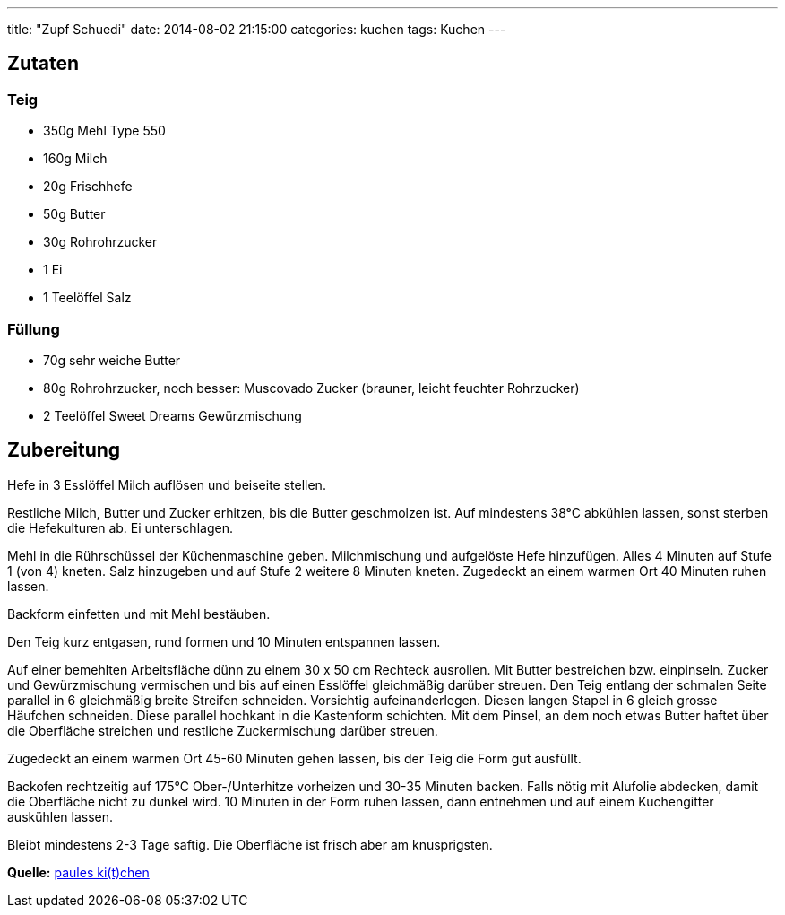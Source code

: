 ---
title: "Zupf Schuedi"
date:   2014-08-02 21:15:00
categories: kuchen
tags: Kuchen
---

## Zutaten

### Teig
* 350g Mehl Type 550
* 160g Milch
* 20g Frischhefe
* 50g Butter
* 30g Rohrohrzucker
* 1 Ei
* 1 Teelöffel Salz

### Füllung
* 70g sehr weiche Butter
* 80g Rohrohrzucker, noch besser: Muscovado Zucker (brauner, leicht feuchter Rohrzucker)
* 2 Teelöffel Sweet Dreams Gewürzmischung

## Zubereitung

Hefe in 3 Esslöffel Milch auflösen und beiseite stellen.

Restliche Milch, Butter und Zucker erhitzen, bis die Butter geschmolzen ist. Auf mindestens 38°C abkühlen lassen, sonst sterben die Hefekulturen ab. Ei unterschlagen.

Mehl in die Rührschüssel der Küchenmaschine geben. Milchmischung und aufgelöste Hefe hinzufügen. Alles 4 Minuten auf Stufe 1 (von 4) kneten. Salz hinzugeben und auf Stufe 2 weitere 8 Minuten kneten. Zugedeckt an einem warmen Ort 40 Minuten ruhen lassen.

Backform einfetten und mit Mehl bestäuben.

Den Teig kurz entgasen, rund formen und 10 Minuten entspannen lassen.

Auf einer bemehlten Arbeitsfläche dünn zu einem 30 x 50 cm Rechteck ausrollen. Mit Butter bestreichen bzw. einpinseln. Zucker und Gewürzmischung vermischen und bis auf einen Esslöffel gleichmäßig darüber streuen. Den Teig entlang der schmalen Seite parallel in 6 gleichmäßig breite Streifen schneiden. Vorsichtig aufeinanderlegen. Diesen langen Stapel in 6 gleich grosse Häufchen schneiden. Diese parallel hochkant in die Kastenform schichten. Mit dem Pinsel, an dem noch etwas Butter haftet über die Oberfläche streichen und restliche Zuckermischung darüber streuen.

Zugedeckt an einem warmen Ort 45-60 Minuten gehen lassen, bis der Teig die Form gut ausfüllt.

Backofen rechtzeitig auf 175°C Ober-/Unterhitze vorheizen und 30-35 Minuten backen. Falls nötig mit Alufolie abdecken, damit die Oberfläche nicht zu dunkel wird. 10 Minuten in der Form ruhen lassen, dann entnehmen und auf einem Kuchengitter auskühlen lassen.

Bleibt mindestens 2-3 Tage saftig. Die Oberfläche ist frisch aber am knusprigsten.

**Quelle:** http://www.paules.lu/2011/11/zupf-schuedi/[paules ki(t)chen]
